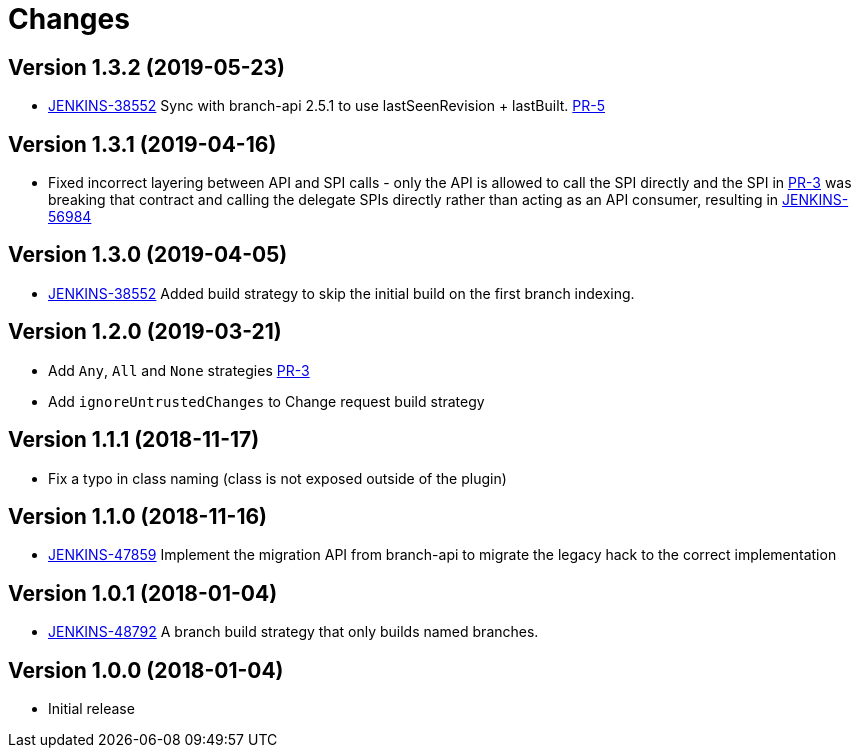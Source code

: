 = Changes

////
Each version newest first -->

Template:
----
== Version X.Y.Z (yyyy-MM-dd)

* details
----

////
== Version 1.3.2 (2019-05-23)
* https://issues.jenkins-ci.org/browse/JENKINS-38552[JENKINS-38552] Sync with branch-api 2.5.1 to use lastSeenRevision + lastBuilt. link:https://github.com/jenkinsci/basic-branch-build-strategies-plugin/pull/5[PR-5]

== Version 1.3.1 (2019-04-16)

* Fixed incorrect layering between API and SPI calls - only the API is allowed to call the SPI directly and the SPI in link:https://github.com/jenkinsci/basic-branch-build-strategies-plugin/pull/3[PR-3] was breaking that contract and calling the delegate SPIs directly rather than acting as an API consumer, resulting in link:https://issues.jenkins-ci.org/browse/JENKINS-56984[JENKINS-56984]

== Version 1.3.0 (2019-04-05)

* https://issues.jenkins-ci.org/browse/JENKINS-38552[JENKINS-38552] Added build strategy to skip the initial build on the first branch indexing.

== Version 1.2.0 (2019-03-21)

* Add `Any`, `All` and `None` strategies link:https://github.com/jenkinsci/basic-branch-build-strategies-plugin/pull/3[PR-3]
* Add `ignoreUntrustedChanges` to Change request build strategy

== Version 1.1.1 (2018-11-17)

* Fix a typo in class naming (class is not exposed outside of the plugin)

== Version 1.1.0 (2018-11-16)

* https://issues.jenkins-ci.org/browse/JENKINS-47859[JENKINS-47859] Implement the migration API from branch-api to migrate the legacy hack to the correct implementation

== Version 1.0.1 (2018-01-04)

* https://issues.jenkins-ci.org/browse/JENKINS-48792[JENKINS-48792] A branch build strategy that only builds named branches.

== Version 1.0.0 (2018-01-04)

* Initial release
